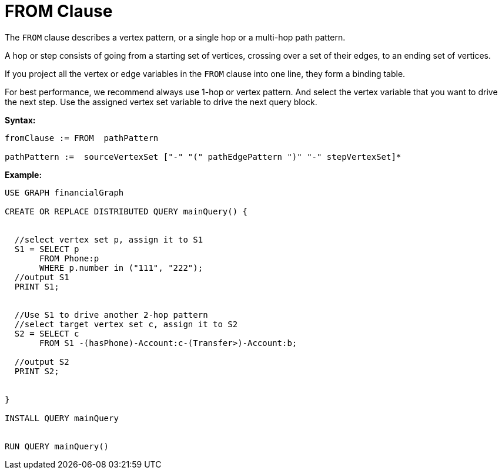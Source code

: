 = FROM Clause

The `FROM` clause describes a vertex pattern, or a single hop or a multi-hop path pattern.

A hop or step consists of going from a starting set of vertices, crossing over a set of their edges, to an ending set of vertices.

If you project all the vertex or edge variables in the `FROM` clause into one line, they form a binding table.

For best performance, we recommend always use 1-hop or vertex pattern. And select the vertex variable that you want to drive the next step. Use the assigned vertex set variable to drive the next query block.

*Syntax:*
[source,gsql]
----
fromClause := FROM  pathPattern

pathPattern :=  sourceVertexSet ["-" "(" pathEdgePattern ")" "-" stepVertexSet]*
----

*Example:*
[source,gsql]
----
USE GRAPH financialGraph

CREATE OR REPLACE DISTRIBUTED QUERY mainQuery() {


  //select vertex set p, assign it to S1
  S1 = SELECT p
       FROM Phone:p
       WHERE p.number in ("111", "222");
  //output S1
  PRINT S1;


  //Use S1 to drive another 2-hop pattern
  //select target vertex set c, assign it to S2
  S2 = SELECT c
       FROM S1 -(hasPhone)-Account:c-(Transfer>)-Account:b;

  //output S2
  PRINT S2;


}

INSTALL QUERY mainQuery


RUN QUERY mainQuery()
----


